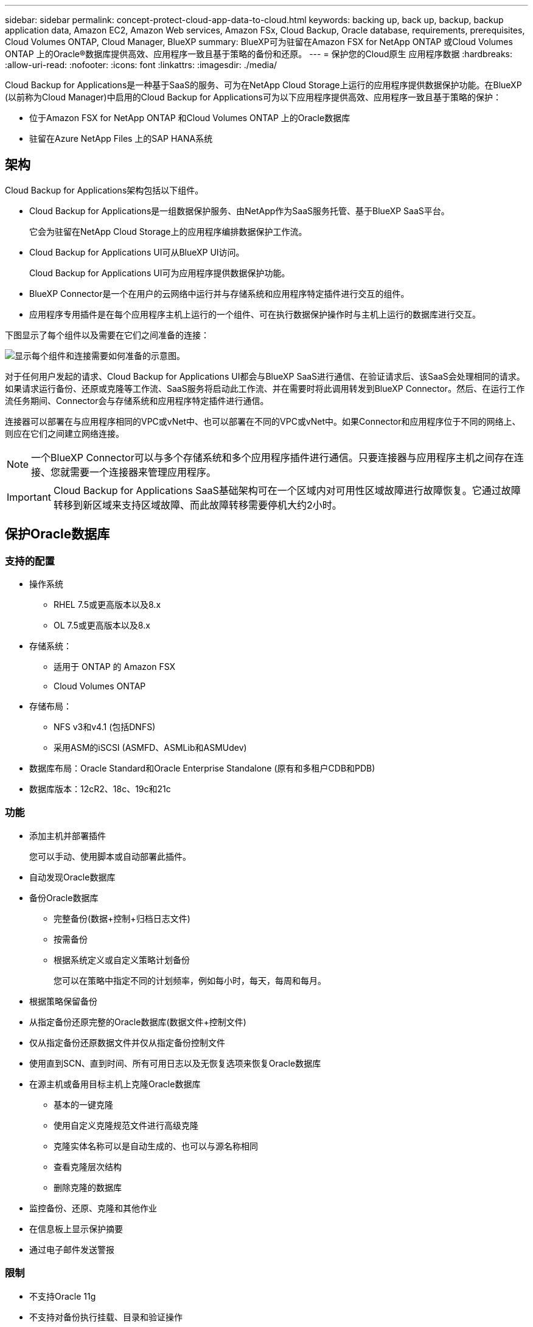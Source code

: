 ---
sidebar: sidebar 
permalink: concept-protect-cloud-app-data-to-cloud.html 
keywords: backing up, back up, backup, backup application data, Amazon EC2, Amazon Web services, Amazon FSx, Cloud Backup, Oracle database, requirements, prerequisites, Cloud Volumes ONTAP, Cloud Manager, BlueXP 
summary: BlueXP可为驻留在Amazon FSX for NetApp ONTAP 或Cloud Volumes ONTAP 上的Oracle®数据库提供高效、应用程序一致且基于策略的备份和还原。 
---
= 保护您的Cloud原生 应用程序数据
:hardbreaks:
:allow-uri-read: 
:nofooter: 
:icons: font
:linkattrs: 
:imagesdir: ./media/


[role="lead"]
Cloud Backup for Applications是一种基于SaaS的服务、可为在NetApp Cloud Storage上运行的应用程序提供数据保护功能。在BlueXP (以前称为Cloud Manager)中启用的Cloud Backup for Applications可为以下应用程序提供高效、应用程序一致且基于策略的保护：

* 位于Amazon FSX for NetApp ONTAP 和Cloud Volumes ONTAP 上的Oracle数据库
* 驻留在Azure NetApp Files 上的SAP HANA系统




== 架构

Cloud Backup for Applications架构包括以下组件。

* Cloud Backup for Applications是一组数据保护服务、由NetApp作为SaaS服务托管、基于BlueXP SaaS平台。
+
它会为驻留在NetApp Cloud Storage上的应用程序编排数据保护工作流。

* Cloud Backup for Applications UI可从BlueXP UI访问。
+
Cloud Backup for Applications UI可为应用程序提供数据保护功能。

* BlueXP Connector是一个在用户的云网络中运行并与存储系统和应用程序特定插件进行交互的组件。
* 应用程序专用插件是在每个应用程序主机上运行的一个组件、可在执行数据保护操作时与主机上运行的数据库进行交互。


下图显示了每个组件以及需要在它们之间准备的连接：

image:diagram_nativecloud_backup_app.png["显示每个组件和连接需要如何准备的示意图。"]

对于任何用户发起的请求、Cloud Backup for Applications UI都会与BlueXP SaaS进行通信、在验证请求后、该SaaS会处理相同的请求。如果请求运行备份、还原或克隆等工作流、SaaS服务将启动此工作流、并在需要时将此调用转发到BlueXP Connector。然后、在运行工作流任务期间、Connector会与存储系统和应用程序特定插件进行通信。

连接器可以部署在与应用程序相同的VPC或vNet中、也可以部署在不同的VPC或vNet中。如果Connector和应用程序位于不同的网络上、则应在它们之间建立网络连接。


NOTE: 一个BlueXP Connector可以与多个存储系统和多个应用程序插件进行通信。只要连接器与应用程序主机之间存在连接、您就需要一个连接器来管理应用程序。


IMPORTANT: Cloud Backup for Applications SaaS基础架构可在一个区域内对可用性区域故障进行故障恢复。它通过故障转移到新区域来支持区域故障、而此故障转移需要停机大约2小时。



== 保护Oracle数据库



=== 支持的配置

* 操作系统
+
** RHEL 7.5或更高版本以及8.x
** OL 7.5或更高版本以及8.x


* 存储系统：
+
** 适用于 ONTAP 的 Amazon FSX
** Cloud Volumes ONTAP


* 存储布局：
+
** NFS v3和v4.1 (包括DNFS)
** 采用ASM的iSCSI (ASMFD、ASMLib和ASMUdev)


* 数据库布局：Oracle Standard和Oracle Enterprise Standalone (原有和多租户CDB和PDB)
* 数据库版本：12cR2、18c、19c和21c




=== 功能

* 添加主机并部署插件
+
您可以手动、使用脚本或自动部署此插件。

* 自动发现Oracle数据库
* 备份Oracle数据库
+
** 完整备份(数据+控制+归档日志文件)
** 按需备份
** 根据系统定义或自定义策略计划备份
+
您可以在策略中指定不同的计划频率，例如每小时，每天，每周和每月。



* 根据策略保留备份
* 从指定备份还原完整的Oracle数据库(数据文件+控制文件)
* 仅从指定备份还原数据文件并仅从指定备份控制文件
* 使用直到SCN、直到时间、所有可用日志以及无恢复选项来恢复Oracle数据库
* 在源主机或备用目标主机上克隆Oracle数据库
+
** 基本的一键克隆
** 使用自定义克隆规范文件进行高级克隆
** 克隆实体名称可以是自动生成的、也可以与源名称相同
** 查看克隆层次结构
** 删除克隆的数据库


* 监控备份、还原、克隆和其他作业
* 在信息板上显示保护摘要
* 通过电子邮件发送警报




=== 限制

* 不支持Oracle 11g
* 不支持对备份执行挂载、目录和验证操作
* 不支持基于RAC的Oracle和Data Guard
* 对于Cloud Volumes ONTAP HA、仅使用一个网络接口IP。如果IP连接中断或无法访问此IP、则操作将失败。
* 适用于NetApp ONTAP 或Cloud Volumes ONTAP 的Amazon FSX的网络接口IP地址在BlueXP帐户和区域中必须是唯一的。




== 保护SAP HANA数据库



=== 支持的配置

* 操作系统
+
** 经SAP HANA认证的RHEL 7.5或更高版本8.x平台
** 通过SAP HANA认证的SLES 12 SP5或更高版本以及15个spx平台


* 存储系统：Azure NetApp Files
* 存储布局：对于数据和日志、Azure仅支持NFSv4.1。
* 数据库布局：
+
** 单个容器版本1.0SPS12
** SAP HANA多租户数据库容器(MDC) 2.0SPS4、2.0SPS5、2.0SPS6以及单租户或多租户
** SAP HANA单主机系统、SAP HANA多主机系统(无备用主机)、HANA系统复制


* 数据库主机上的SAP HANA插件




=== 功能

* 手动添加SAP HANA系统
* 备份SAP HANA数据库
+
** 按需备份(基于文件和Snapshot副本)
** 根据系统定义或自定义策略计划备份
+
您可以在策略中指定不同的计划频率，例如每小时，每天，每周和每月。

** HANA系统复制(HSR)感知


* 根据策略保留备份
* 从指定备份还原完整的SAP HANA数据库
* 备份和还原HANA非数据卷和全局非数据卷
* 支持使用环境变量执行备份和还原操作
* 使用预退出选项为故障情形创建操作计划




=== 限制

* 对于HSR配置、仅支持双节点HSR (1个主节点和1个二级节点)
* 如果在还原操作期间、后处理脚本失败、则不会触发保留

